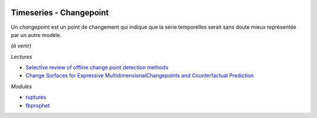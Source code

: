 
.. image:: pystat.png
    :height: 20
    :alt: Statistique
    :target: http://www.xavierdupre.fr/app/ensae_teaching_cs/helpsphinx3/td_2a_notions.html#pour-un-profil-plutot-data-scientist

Timeseries - Changepoint
++++++++++++++++++++++++

Un *changepoint* est un point de changement qui indique
que la série temporelles serait sans doute mieux représentée
par un autre modèle.

*(à venir)*

*Lectures*

* `Selective review of offline change point detection methods
  <https://arxiv.org/abs/1801.00718>`_
* `Change Surfaces for Expressive MultidimensionalChangepoints and Counterfactual Prediction
  <http://jmlr.org/papers/volume20/17-352/17-352.pdf>`_

*Modules*

* `ruptures <https://github.com/deepcharles/ruptures>`_
* `fbprophet <https://facebook.github.io/prophet/>`_

